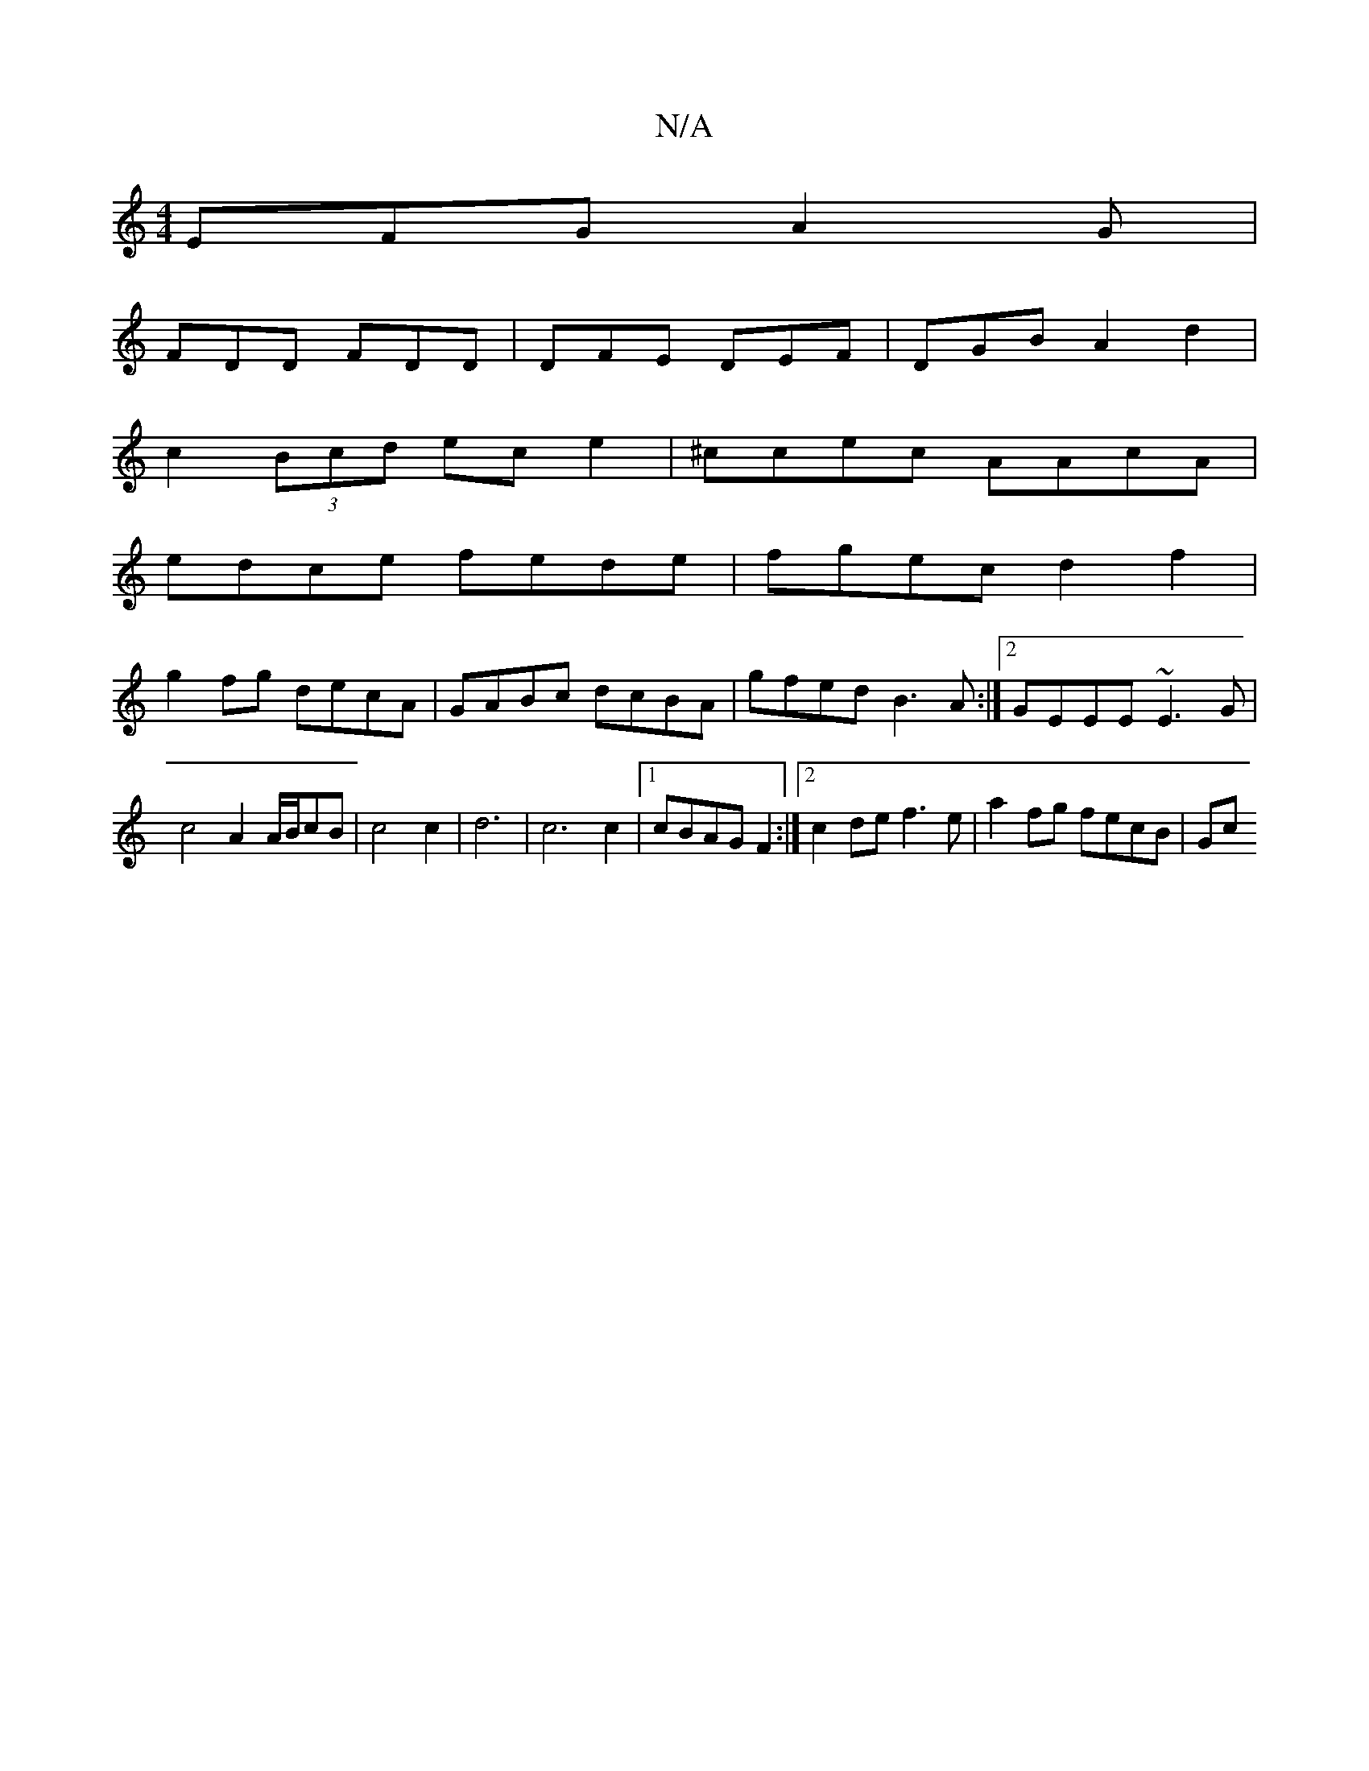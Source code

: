 X:1
T:N/A
M:4/4
R:N/A
K:Cmajor
,
EFG A2G|
FDD FDD|DFE DEF|DGB A2 d2|
c2 (3Bcd ec e2|^ccec AAcA |
edce fede |fgec d2f2|
g2fg decA|GABc dcBA|gfed B3A:|2 GEEE ~E3G|c4A2 A/2B/cB|c4 c2|d6-|c6 c2|1 cBAG F2 :|[2 c2 de f3e | a2 fg fecB |Gc